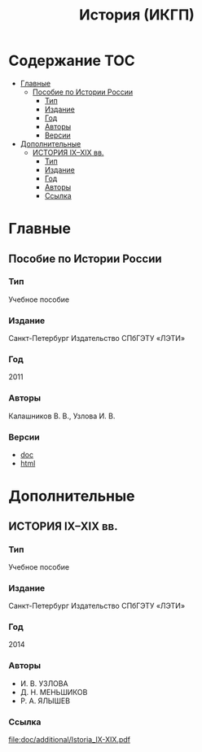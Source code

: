 #+TITLE: История (ИКГП)

* Содержание :TOC:
 - [[#Главные][Главные]]
   - [[#Пособие-по-Истории-России][Пособие по Истории России]]
     - [[#Тип][Тип]]
     - [[#Издание][Издание]]
     - [[#Год][Год]]
     - [[#Авторы][Авторы]]
     - [[#Версии][Версии]]
 - [[#Дополнительные][Дополнительные]]
   - [[#ИСТОРИЯ-ixxix-вв][ИСТОРИЯ IX–XIX вв.]]
     - [[#Тип-1][Тип]]
     - [[#Издание-1][Издание]]
     - [[#Год-1][Год]]
     - [[#Авторы-1][Авторы]]
     - [[#Ссылка-][Ссылка ]]

* Главные

** Пособие по Истории России
*** Тип
Учебное пособие
*** Издание
Санкт-Петербург Издательство СПбГЭТУ «ЛЭТИ»
*** Год
2011
*** Авторы
Калашников В. В., Узлова И. В.
*** Версии
- [[file:doc/main/КАЛАШНИКОВ Пособие по Истории России -полное.doc][doc]]
- [[http://www.studfiles.ru/preview/1649114/][html]]

* Дополнительные
** ИСТОРИЯ IX–XIX вв.
*** Тип
Учебное пособие 
*** Издание
Санкт-Петербург Издательство СПбГЭТУ «ЛЭТИ»
*** Год
2014 
*** Авторы
- И. В. УЗЛОВА
- Д. Н. МЕНЬШИКОВ
- Р. А. ЯЛЫШЕВ
*** Ссылка 
[[file:doc/additional/Istoria_IX-XIX.pdf]]
